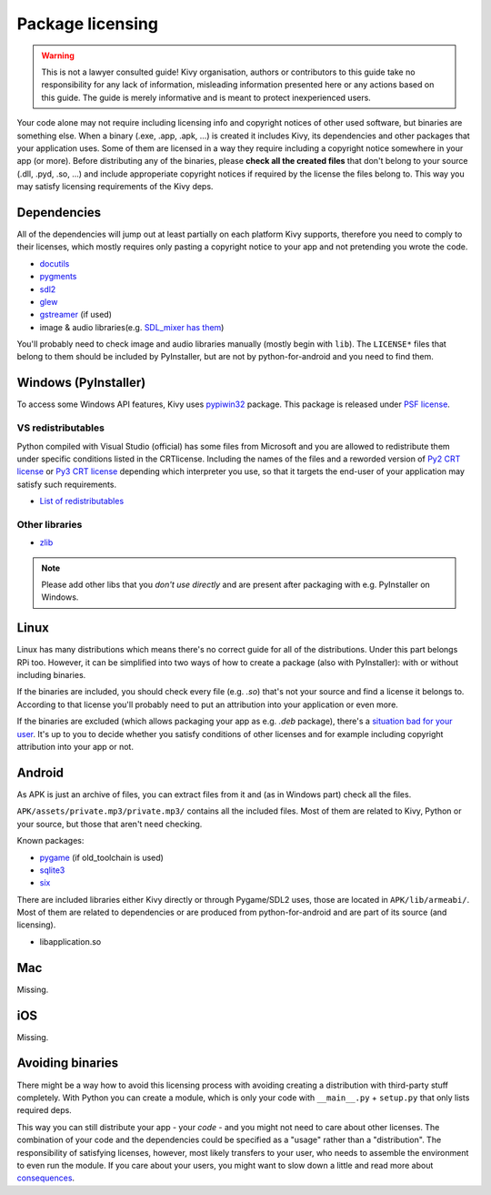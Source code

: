 Package licensing
=================

.. warning:: This is not a lawyer consulted guide! Kivy organisation, authors
   or contributors to this guide take no responsibility for any lack of
   information, misleading information presented here or any actions based on
   this guide. The guide is merely informative and is meant to protect
   inexperienced users.

Your code alone may not require including licensing info and copyright notices
of other used software, but binaries are something else. When a binary (.exe,
.app, .apk, ...) is created it includes Kivy, its dependencies and other
packages that your application uses. Some of them are licensed in a way they
require including a copyright notice somewhere in your app (or more). Before
distributing any of the binaries, please **check all the created files** that
don't belong to your source (.dll, .pyd, .so, ...) and include approperiate
copyright notices if required by the license the files belong to. This way you
may satisfy licensing requirements of the Kivy deps.

Dependencies
------------

All of the dependencies will jump out at least partially on each platform Kivy
supports, therefore you need to comply to their licenses, which mostly requires
only pasting a copyright notice to your app and not pretending you wrote the
code.

.. |mixer| replace:: SDL_mixer has them
.. _mixer: http://hg.libsdl.org/SDL_mixer/file/default/VisualC/external/lib/x86
.. |dcutil| replace:: docutils
.. _dcutil: https://sf.net/p/docutils/code/HEAD/tree/trunk/docutils/COPYING.txt

* |dcutil|_
* `pygments <https://bitbucket.org/birkenfeld/pygments-main/src/tip/LICENSE>`_
* `sdl2 <https://www.libsdl.org/license.php>`_
* `glew <http://glew.sourceforge.net/glew.txt>`_
* `gstreamer <https://github.com/GStreamer/gstreamer/blob/master/COPYING>`_
  (if used)
* image & audio libraries(e.g. |mixer|_)

You'll probably need to check image and audio libraries manually (mostly begin
with ``lib``). The ``LICENSE*`` files that belong to them should be included by
PyInstaller, but are not by python-for-android and you need to find them.

Windows (PyInstaller)
---------------------

.. |win32| replace:: pypiwin32
.. _win32: https://pypi.python.org/pypi/pypiwin32

To access some Windows API features, Kivy uses |win32|_ package. This package
is released under `PSF license <https://opensource.org/licenses/Python-2.0>`_.

VS redistributables
~~~~~~~~~~~~~~~~~~~

.. |py2crt| replace:: Py2 CRT license
.. _py2crt: https://hg.python.org/sandbox/2.7/file/tip/Tools/msi/crtlicense.txt
.. |py3crt| replace:: Py3 CRT license
.. _py3crt: https://hg.python.org/cpython/file/tip/Tools/msi/exe/crtlicense.txt
.. |redist| replace:: List of redistributables
.. _redist: https://msdn.microsoft.com/en-us/library/8kche8ah(v=vs.90).aspx

Python compiled with Visual Studio (official) has some files from Microsoft and
you are allowed to redistribute them under specific conditions listed in the
CRTlicense. Including the names of the files and a reworded version of
|py2crt|_ or |py3crt|_ depending which interpreter you use, so that it targets
the end-user of your application may satisfy such requirements.

* |redist|_

Other libraries
~~~~~~~~~~~~~~~

* `zlib <https://github.com/madler/zlib/blob/master/README>`_

.. note:: Please add other libs that you *don't use directly* and are present
   after packaging with e.g. PyInstaller on Windows.

Linux
-----

.. |badsit| replace:: situation bad for your user
.. _badsit: avoid_

Linux has many distributions which means there's no correct guide for all of
the distributions. Under this part belongs RPi too. However, it can be
simplified into two ways of how to create a package (also with PyInstaller):
with or without including binaries.

If the binaries are included, you should check every file (e.g. `.so`) that's
not your source and find a license it belongs to. According to that license
you'll probably need to put an attribution into your application or even more.

If the binaries are excluded (which allows packaging your app as e.g. `.deb`
package), there's a |badsit|_. It's up to you to decide whether you satisfy
conditions of other licenses and for example including copyright attribution
into your app or not.

Android
-------

As APK is just an archive of files, you can extract files from it and (as in
Windows part) check all the files.

``APK/assets/private.mp3/private.mp3/`` contains all the included files. Most
of them are related to Kivy, Python or your source, but those that aren't need
checking.

Known packages:

* `pygame <https://bitbucket.org/pygame/pygame/src/tip/LGPL>`_
  (if old_toolchain is used)
* `sqlite3 <https://github.com/ghaering/pysqlite/blob/master/LICENSE>`_
* `six <https://bitbucket.org/gutworth/six/src/tip/LICENSE>`_

There are included libraries either Kivy directly or through Pygame/SDL2 uses,
those are located in ``APK/lib/armeabi/``. Most of them are related to
dependencies or are produced from python-for-android and are part of its source
(and licensing).

* libapplication.so

Mac
---

Missing.

iOS
---

Missing.

.. _avoid:

Avoiding binaries
-----------------

.. |cons| replace:: consequences
.. _cons: http://programmers.stackexchange.com/a/234295

There might be a way how to avoid this licensing process with avoiding creating
a distribution with third-party stuff completely. With Python you can create
a module, which is only your code with ``__main__.py`` + ``setup.py`` that only
lists required deps.

This way you can still distribute your app - your *code* - and you might not
need to care about other licenses. The combination of your code and the
dependencies could be specified as a "usage" rather than a "distribution". The
responsibility of satisfying licenses, however, most likely transfers to your
user, who needs to assemble the environment to even run the module. If you care
about your users, you might want to slow down a little and read more about
|cons|_.
